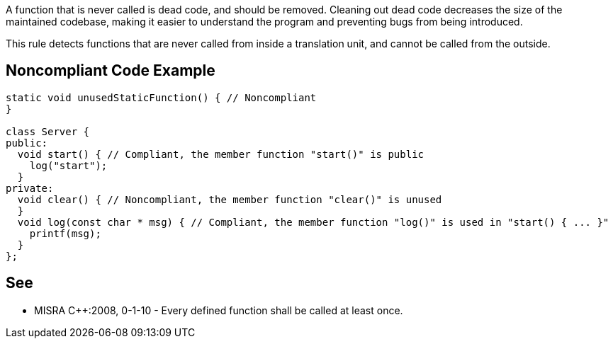 A function that is never called is dead code, and should be removed. Cleaning out dead code decreases the size of the maintained codebase, making it easier to understand the program and preventing bugs from being introduced.

This rule detects functions that are never called from inside a translation unit, and cannot be called from the outside.

== Noncompliant Code Example

----
static void unusedStaticFunction() { // Noncompliant
}

class Server {
public:
  void start() { // Compliant, the member function "start()" is public
    log("start");
  }
private:
  void clear() { // Noncompliant, the member function "clear()" is unused
  }
  void log(const char * msg) { // Compliant, the member function "log()" is used in "start() { ... }"
    printf(msg);
  }
};
----

== See

* MISRA {cpp}:2008, 0-1-10 - Every defined function shall be called at least once.
